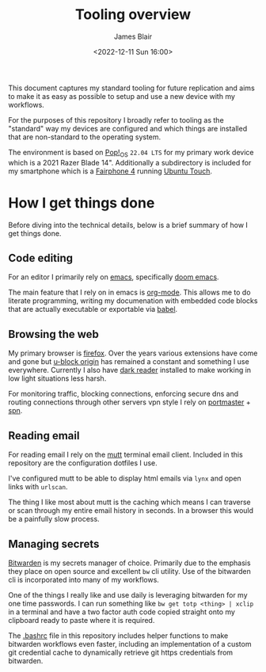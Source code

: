 #+TITLE: Tooling overview
#+AUTHOR: James Blair
#+EMAIL: mail@jamesblair.net
#+DATE: <2022-12-11 Sun 16:00>


This document captures my standard tooling for future replication and aims to make it as easy as possible to setup and use a new device with my workflows.

For the purposes of this repository I broadly refer to tooling as the "standard" way my devices are configured and which things are installed that are non-standard to the operating system.

The environment is based on [[https://pop.system76.com/][Pop!_OS]] ~22.04 LTS~ for my primary work device which is a 2021 Razer Blade 14". Additionally a subdirectory is included for my smartphone which is a [[https://en.wikipedia.org/wiki/Fairphone_4][Fairphone 4]] running [[https://en.wikipedia.org/wiki/Ubuntu_Touch][Ubuntu Touch]].


* How I get things done

Before diving into the technical details, below is a brief summary of how I get things done.


** Code editing

For an editor I primarily rely on [[https://www.gnu.org/software/emacs/][emacs]], specifically [[https://github.com/doomemacs/doomemacs][doom emacs]].

The main feature that I rely on in emacs is [[https://orgmode.org/][org-mode]]. This allows me to do literate programming, writing my documenation with embedded code blocks that are actually executable or exportable via [[https://orgmode.org/worg/org-contrib/babel/intro.html][babel]].


** Browsing the web

My primary browser is [[https://www.mozilla.org/en-GB/firefox/new/][firefox]]. Over the years various extensions have come and gone but [[https://github.com/gorhill/uBlock][u-block origin]] has remained a constant and something I use everywhere. Currently I also have [[https://addons.mozilla.org/en-US/firefox/addon/darkreader/][dark reader]] installed to make working in low light situations less harsh.

For monitoring traffic, blocking connections, enforcing secure dns and routing connections through other servers vpn style I rely on [[https://safing.io/portmaster/][portmaster]] + [[https://safing.io/spn/][spn]].


** Reading email

For reading email I rely on the [[http://www.mutt.org][mutt]] terminal email client. Included in this repository are the configuration dotfiles I use.

I've configured mutt to be able to display html emails via ~lynx~ and open links with ~urlscan~.

The thing I like most about mutt is the caching which means I can traverse or scan through my entire email history in seconds. In a browser this would be a painfully slow process.


** Managing secrets

[[https://bitwarden.com/][Bitwarden]] is my secrets manager of choice. Primarily due to the emphasis they place on open source and excellent ~bw~ cli utility. Use of the bitwarden cli is incorporated into many of my workflows.

One of the things I really like and use daily is leveraging bitwarden for my one time passwords. I can run something like ~bw get totp <thing> | xclip~ in a terminal and have a two factor auth code copied straight onto my clipboard ready to paste where it is required.

The [[./.bashrc][.bashrc]] file in this repository includes helper functions to make bitwarden workflows even faster, including an implementation of a custom git credential cache to dynamically retrieve git https credentials from bitwarden.
